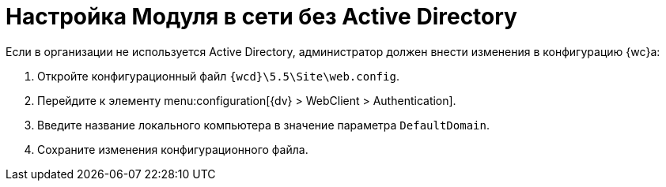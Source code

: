 = Настройка Модуля в сети без Active Directory

Если в организации не используется Active Directory, администратор должен внести изменения в конфигурацию {wc}а:

. Откройте конфигурационный файл `{wcd}\5.5\Site\web.config`.
. Перейдите к элементу menu:configuration[{dv} > WebClient > Authentication].
. Введите название локального компьютера в значение параметра `DefaultDomain`.
. Сохраните изменения конфигурационного файла.

